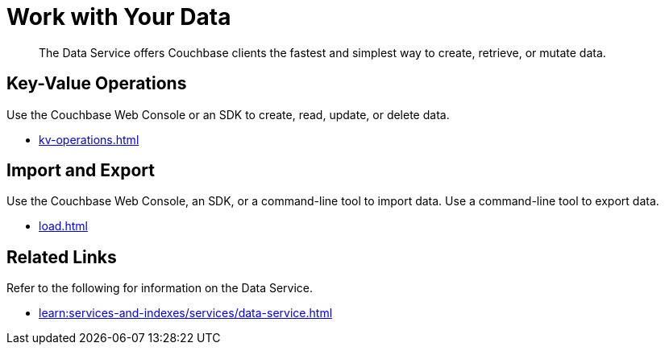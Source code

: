 = Work with Your Data
:page-role: tiles -toc
:!flag-devex-escape-hatch:
:description: The Data Service offers Couchbase clients the fastest and simplest way to create, retrieve, or mutate data.
:!sectids:

// Pass through HTML styles for this page.

ifdef::basebackend-html[]
++++
<style type="text/css">
  /* Extend heading across page width */
  div.page-heading-title,
  div.contributor-list-box,
  div#preamble,
  nav.pagination {
    flex-basis: 100%;
  }
</style>
++++
endif::[]

[abstract]
{description}

== Key-Value Operations

Use the Couchbase Web Console or an SDK to create, read, update, or delete data.

* xref:kv-operations.adoc[]

== Import and Export

Use the Couchbase Web Console, an SDK, or a command-line tool to import data.
Use a command-line tool to export data.

* xref:load.adoc[]

== Related Links

Refer to the following for information on the Data Service.

* xref:learn:services-and-indexes/services/data-service.adoc[]